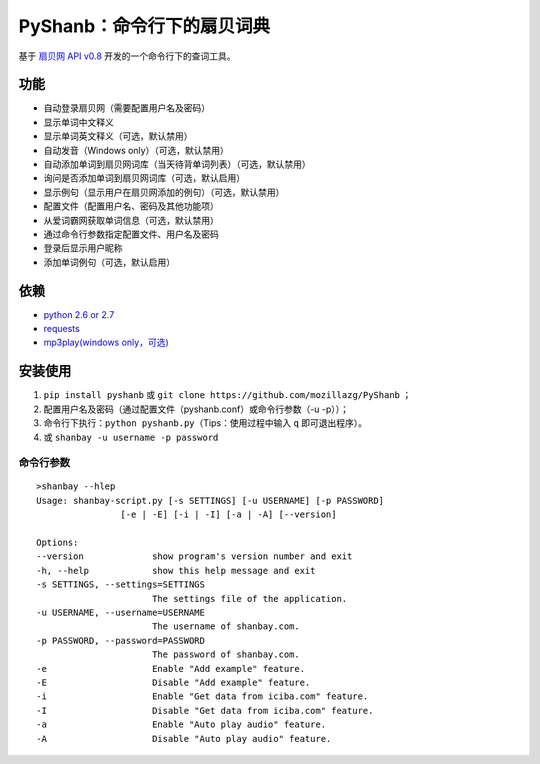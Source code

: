 PyShanb：命令行下的扇贝词典
===========================

|Build| |Pypi version| |Downloads|

基于 `扇贝网 API v0.8 <http://www.shanbay.com/support/dev/api.html>`__
开发的一个命令行下的查词工具。

功能
----

-  自动登录扇贝网（需要配置用户名及密码）
-  显示单词中文释义
-  显示单词英文释义（可选，默认禁用）
-  自动发音（Windows only）（可选，默认禁用）
-  自动添加单词到扇贝网词库（当天待背单词列表）（可选，默认禁用）
-  询问是否添加单词到扇贝网词库（可选，默认启用）
-  显示例句（显示用户在扇贝网添加的例句）（可选，默认禁用）
-  配置文件（配置用户名、密码及其他功能项）
-  从爱词霸网获取单词信息（可选，默认禁用）
-  通过命令行参数指定配置文件、用户名及密码
-  登录后显示用户昵称
-  添加单词例句（可选，默认启用）

依赖
----

-  `python 2.6 or 2.7 <http://www.python.org/>`__
-  `requests <https://github.com/kennethreitz/requests>`__
-  `mp3play(windows only，可选) <https://code.google.com/p/mp3play/>`__

安装使用
--------

1. ``pip install pyshanb`` 或
   ``git clone https://github.com/mozillazg/PyShanb`` ；
2. 配置用户名及密码（通过配置文件（pyshanb.conf）或命令行参数（-u
   -p））；
3. 命令行下执行：\ ``python pyshanb.py``\ （Tips：使用过程中输入 ``q``
   即可退出程序）。
4. 或 ``shanbay -u username -p password``

命令行参数
~~~~~~~~~~

::

    >shanbay --hlep
    Usage: shanbay-script.py [-s SETTINGS] [-u USERNAME] [-p PASSWORD]
                    [-e | -E] [-i | -I] [-a | -A] [--version]

    Options:
    --version             show program's version number and exit
    -h, --help            show this help message and exit
    -s SETTINGS, --settings=SETTINGS
                          The settings file of the application.
    -u USERNAME, --username=USERNAME
                          The username of shanbay.com.
    -p PASSWORD, --password=PASSWORD
                          The password of shanbay.com.
    -e                    Enable "Add example" feature.
    -E                    Disable "Add example" feature.
    -i                    Enable "Get data from iciba.com" feature.
    -I                    Disable "Get data from iciba.com" feature.
    -a                    Enable "Auto play audio" feature.
    -A                    Disable "Auto play audio" feature.

.. |Build| image:: https://api.travis-ci.org/mozillazg/PyShanb.png?branch=master
   :target: http://travis-ci.org/mozillazg/PyShanb
.. |Pypi version| image:: https://pypip.in/v/pyshanb/badge.png
   :target: https://crate.io/package/pyshanb
.. |Downloads| image:: https://pypip.in/d/pyshanb/badge.png
   :target: https://crate.io/package/pyshanb

